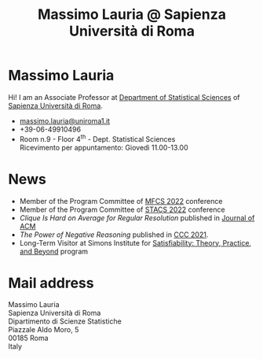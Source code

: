 #+TITLE: Massimo Lauria @ Sapienza Università di Roma



#
# Force the  link to the  homepage to  be highlighted, to  work around
# a bug in the manu highlight code
#
#+begin_export html
<script type="text/javascript"> highlightHomeLink()</script>
#+end_export
 
#+begin_export html
<img src="images/mlauria_pic.png" id="profile-pic" />
#+end_export

* Massimo Lauria
  
  Hi!  I  am  an  Associate Professor  at  [[http://www.dss.uniroma1.it/en][Department  of  Statistical
  Sciences]] of [[http://www.uniroma1.it/][Sapienza Università di Roma]].

#+begin_export html
<div>
<ul id="contacts-list">
    <li class="contacts">
    <img src="images/email.png" class="contact-pic" />
    <a href="mailto:massimo.lauria@uniroma1.it">massimo.lauria@uniroma1.it</a></li>
    <li class="contacts">
    <img src="images/phone.png" class="contact-pic" />
    +39-06-49910496 </li>
    <li class="contacts">
    <img src="images/office.png" class="contact-pic" />
    Room n.9 - Floor 4<sup>th</sup> - Dept. Statistical Sciences</li>
    <img src="images/talk.png" class="contact-pic" />
    Ricevimento per appuntamento: Giovedì 11.00-13.00</li>
</ul>
</div>
#+end_export

* News
  :PROPERTIES:
  :CUSTOM_ID: news
  :END:

  - Member of the Program Committee of [[https://www.ac.tuwien.ac.at/mfcs2022/][MFCS 2022]] conference
  - Member of the Program Committee of [[https://stacs2022.sciencesconf.org/][STACS 2022]] conference
  - /Clique Is Hard on Average for Regular Resolution/ published in [[https://doi.org/10.1145/3449352][Journal of ACM]]
  - /The Power of Negative Reasoning/ published in [[https://drops.dagstuhl.de/opus/volltexte/2021/14314/][CCC 2021]].
  - Long-Term Visitor  at Simons Institute for [[https://simons.berkeley.edu/programs/sat2021][Satisfiability: Theory, Practice, and Beyond]] program
  
#+begin_export html
<a href="https://www.google.com/maps/place/Dipartimento+di+Scienze+Statistiche,+Piazzale+Aldo+Moro,+5,+00185+Roma+RM/@41.904548,12.5146987,15z/data=!4m2!3m1!1s0x132f619d82387a1b:0x4a99cb199c292eb5">
<img src="images/map.png" id="location-pic" />
</a>
#+end_export


  
* Mail address
  :PROPERTIES:
  :CUSTOM_ID: snailmail
  :END:

  Massimo Lauria\\
  Sapienza Università di Roma\\
  Dipartimento di Scienze Statistiche\\
  Piazzale Aldo Moro, 5\\
  00185 Roma\\
  Italy  \\
  \\
